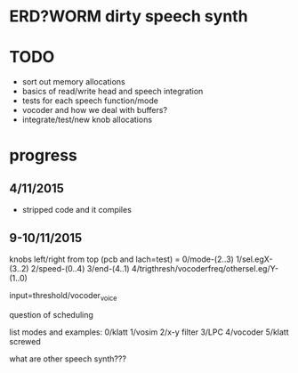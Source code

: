 * ERD?WORM dirty speech synth

* TODO

- sort out memory allocations
- basics of read/write head and speech integration
- tests for each speech function/mode
- vocoder and how we deal with buffers?
- integrate/test/new knob allocations

* progress

** 4/11/2015

- stripped code and it compiles

** 9-10/11/2015

knobs left/right from top (pcb and lach=test) = 0/mode-(2..3) 1/sel.egX-(3..2) 2/speed-(0..4) 3/end-(4..1) 4/trigthresh/vocoderfreq/othersel.eg/Y-(1..0)

input=threshold/vocoder_voice

question of scheduling

list modes and examples: 0/klatt 1/vosim 2/x-y filter 3/LPC 4/vocoder 5/klatt screwed

what are other speech synth???
